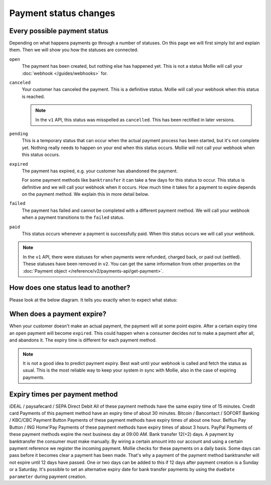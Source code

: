 Payment status changes
======================

Every possible payment status
-----------------------------
Depending on what happens payments go through a number of statuses. On this page we will first simply list and explain
them. Then we will show you how the statuses are connected.

``open``
    The payment has been created, but nothing else has happened yet. This is not a status Mollie will call your
    :doc:`webhook </guides/webhooks>` for.

``canceled``
    Your customer has canceled the payment. This is a definitive status. Mollie will call your webhook when this status
    is reached.

    .. note:: In the ``v1`` API, this status was misspelled as ``cancelled``. This has been rectified in later versions.

``pending``
    This is a temporary status that can occur when the actual payment process has been started, but it's not complete
    yet. Nothing really needs to happen on your end when this status occurs. Mollie will not call your webhook when this
    status occurs.

``expired``
    The payment has expired, e.g. your customer has abandoned the payment.

    For some payment methods like ``banktransfer`` it can take a few days for this status to
    occur. This status is definitive and we will call your webhook when it occurs. How much time it takes for a payment
    to expire depends on the payment method. We explain this in more detail below.

``failed``
    The payment has failed and cannot be completed with a different payment method. We will call your webhook when a
    payment transitions to the ``failed`` status.

``paid``
    This status occurs whenever a payment is successfully paid. When this status occurs we will call your webhook.

.. note:: In the ``v1`` API, there were statuses for when payments were refunded, charged back, or paid out (settled).
          These statuses have been removed in ``v2``. You can get the same information from other properties on the
          :doc:`Payment object </reference/v2/payments-api/get-payment>`.

How does one status lead to another?
------------------------------------
Please look at the below diagram. It tells you exactly when to expect what status:

.. image:: images/api-status-list@2x.png

When does a payment expire?
---------------------------
When your customer doesn't make an actual payment, the payment will at some point expire. After a certain expiry time an
``open`` payment will become ``expired``. This could happen when a consumer decides not to make a payment after all, and
abandons it. The expiry time is different for each payment method.

.. note:: It is not a good idea to predict payment expiry. Best wait until your webhook is called and fetch the status
          as usual. This is the most reliable way to keep your system in sync with Mollie, also in the case of expiring
          payments.
 
Expiry times per payment method
-------------------------------
iDEAL / paysafecard / SEPA Direct Debit All     of these payment methods have the same expiry time of 15 minutes.
Credit card    Payments of this payment method have an expiry time of about 30 minutes.
Bitcoin / Bancontact / SOFORT Banking / KBC/CBC Payment Button    Payments of these payment methods have expiry times of about one hour.
Belfius Pay Button / ING Home'Pay    Payments of these payment methods have expiry times of about 3 hours.
PayPal    Payments of these payment methods expire the next business day at 09:00 AM.
Bank transfer    12(+2) days. A payment by banktransfer the consumer must make manually. By wiring a certain amount into our account and using a certain payment reference we register the incoming payment. Mollie checks for these payments on a daily basis.
Some days can pass before it becomes clear a payment has been made. That's why a payment of the payment method banktransfer will not expire until 12 days have passed. One or two days can be added to this if 12 days after payment creation is a Sunday or a Saturday.
It's possible to set an alternative expiry date for bank transfer payments by using the ``dueDate parameter`` during payment creation.
